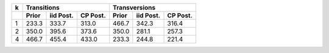 +------+------------------------------+------------------------------+
|  k   |           Transitions        |           Transversions      |
+------+-------+-----------+----------+-------+-----------+----------+
|      | Prior | iid Post. | CP Post. | Prior | iid Post. | CP Post. | 
+======+=======+===========+==========+=======+===========+==========+
|   1  | 233.3 | 333.7     | 313.0    | 466.7 | 342.3     | 316.4    |
+------+-------+-----------+----------+-------+-----------+----------+
|   2  | 350.0 | 395.6     | 373.6    | 350.0 | 281.1     | 257.3    |
+------+-------+-----------+----------+-------+-----------+----------+
|   4  | 466.7 | 455.4     | 433.0    | 233.3 | 244.8     | 221.4    |
+------+-------+-----------+----------+-------+-----------+----------+
